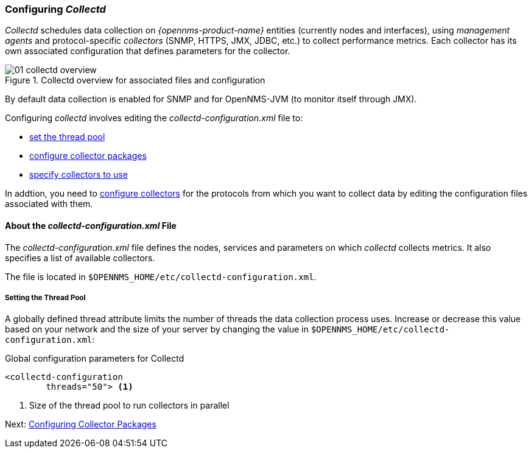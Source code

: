 
// Allow GitHub image rendering
:imagesdir: ../../images

[[ga-collectd-configuration]]
=== Configuring _Collectd_ 

_Collectd_ schedules data collection on _{opennms-product-name}_ entities (currently nodes and interfaces), using _management agents_ and protocol-specific _collectors_ (SNMP, HTTPS, JMX, JDBC, etc.) to collect performance metrics. 
Each collector has its own associated configuration that defines parameters for the collector.

[[ga-performance-management-collectd-overview]]
.Collectd overview for associated files and configuration
image::performance-management/01_collectd-overview.png[]


By default data collection is enabled for SNMP and for OpenNMS-JVM (to monitor itself through JMX).

Configuring _collectd_ involves editing the _collectd-configuration.xml_ file to:

* <<ga-edit-collectd-config, set the thread pool>>
* <<collection-packages.adoc, configure collector packages>>
* <<collection-packages.adoc#ga-collector-list-edit, specify collectors to use>>

In addtion, you need to <<collectors.adoc,configure collectors>> for the protocols from which you want to collect data by editing the configuration files associated with them.

[[ga-collectd-file-about]]
==== About the _collectd-configuration.xml_ File

The _collectd-configuration.xml_ file defines the nodes, services and parameters on which _collectd_ collects metrics. 
It also specifies a list of available collectors. 

The file is located in `$OPENNMS_HOME/etc/collectd-configuration.xml`.

[[ga-thread-pool-edit]]
===== Setting the Thread Pool

A globally defined thread attribute limits the number of threads the data collection process uses. 
Increase or decrease this value based on your network and the size of your server by changing the value in `$OPENNMS_HOME/etc/collectd-configuration.xml`:

.Global configuration parameters for Collectd
[source, xml]
----
<collectd-configuration
        threads="50"> <1>
----

<1> Size of the thread pool to run collectors in parallel

Next: <<collection-packages.adoc, Configuring Collector Packages>>